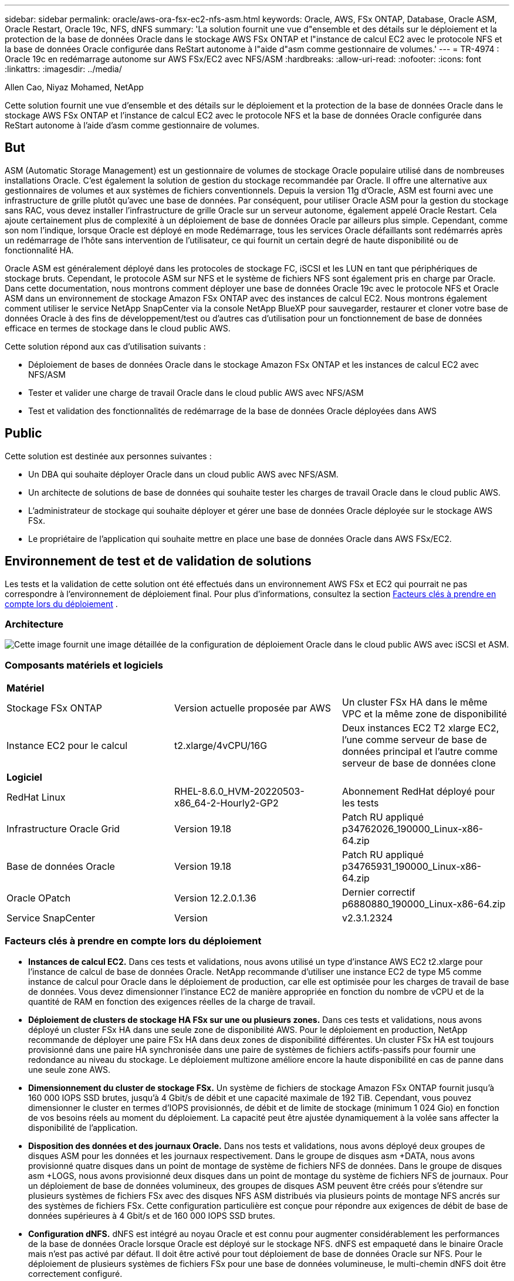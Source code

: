---
sidebar: sidebar 
permalink: oracle/aws-ora-fsx-ec2-nfs-asm.html 
keywords: Oracle, AWS, FSx ONTAP, Database, Oracle ASM, Oracle Restart, Oracle 19c, NFS, dNFS 
summary: 'La solution fournit une vue d"ensemble et des détails sur le déploiement et la protection de la base de données Oracle dans le stockage AWS FSx ONTAP et l"instance de calcul EC2 avec le protocole NFS et la base de données Oracle configurée dans ReStart autonome à l"aide d"asm comme gestionnaire de volumes.' 
---
= TR-4974 : Oracle 19c en redémarrage autonome sur AWS FSx/EC2 avec NFS/ASM
:hardbreaks:
:allow-uri-read: 
:nofooter: 
:icons: font
:linkattrs: 
:imagesdir: ../media/


Allen Cao, Niyaz Mohamed, NetApp

[role="lead"]
Cette solution fournit une vue d'ensemble et des détails sur le déploiement et la protection de la base de données Oracle dans le stockage AWS FSx ONTAP et l'instance de calcul EC2 avec le protocole NFS et la base de données Oracle configurée dans ReStart autonome à l'aide d'asm comme gestionnaire de volumes.



== But

ASM (Automatic Storage Management) est un gestionnaire de volumes de stockage Oracle populaire utilisé dans de nombreuses installations Oracle.  C'est également la solution de gestion du stockage recommandée par Oracle.  Il offre une alternative aux gestionnaires de volumes et aux systèmes de fichiers conventionnels.  Depuis la version 11g d'Oracle, ASM est fourni avec une infrastructure de grille plutôt qu'avec une base de données.  Par conséquent, pour utiliser Oracle ASM pour la gestion du stockage sans RAC, vous devez installer l'infrastructure de grille Oracle sur un serveur autonome, également appelé Oracle Restart.  Cela ajoute certainement plus de complexité à un déploiement de base de données Oracle par ailleurs plus simple.  Cependant, comme son nom l'indique, lorsque Oracle est déployé en mode Redémarrage, tous les services Oracle défaillants sont redémarrés après un redémarrage de l'hôte sans intervention de l'utilisateur, ce qui fournit un certain degré de haute disponibilité ou de fonctionnalité HA.

Oracle ASM est généralement déployé dans les protocoles de stockage FC, iSCSI et les LUN en tant que périphériques de stockage bruts.  Cependant, le protocole ASM sur NFS et le système de fichiers NFS sont également pris en charge par Oracle.  Dans cette documentation, nous montrons comment déployer une base de données Oracle 19c avec le protocole NFS et Oracle ASM dans un environnement de stockage Amazon FSx ONTAP avec des instances de calcul EC2.  Nous montrons également comment utiliser le service NetApp SnapCenter via la console NetApp BlueXP pour sauvegarder, restaurer et cloner votre base de données Oracle à des fins de développement/test ou d'autres cas d'utilisation pour un fonctionnement de base de données efficace en termes de stockage dans le cloud public AWS.

Cette solution répond aux cas d’utilisation suivants :

* Déploiement de bases de données Oracle dans le stockage Amazon FSx ONTAP et les instances de calcul EC2 avec NFS/ASM
* Tester et valider une charge de travail Oracle dans le cloud public AWS avec NFS/ASM
* Test et validation des fonctionnalités de redémarrage de la base de données Oracle déployées dans AWS




== Public

Cette solution est destinée aux personnes suivantes :

* Un DBA qui souhaite déployer Oracle dans un cloud public AWS avec NFS/ASM.
* Un architecte de solutions de base de données qui souhaite tester les charges de travail Oracle dans le cloud public AWS.
* L'administrateur de stockage qui souhaite déployer et gérer une base de données Oracle déployée sur le stockage AWS FSx.
* Le propriétaire de l'application qui souhaite mettre en place une base de données Oracle dans AWS FSx/EC2.




== Environnement de test et de validation de solutions

Les tests et la validation de cette solution ont été effectués dans un environnement AWS FSx et EC2 qui pourrait ne pas correspondre à l'environnement de déploiement final. Pour plus d'informations, consultez la section <<Facteurs clés à prendre en compte lors du déploiement>> .



=== Architecture

image:aws-ora-fsx-ec2-nfs-asm-architecture.png["Cette image fournit une image détaillée de la configuration de déploiement Oracle dans le cloud public AWS avec iSCSI et ASM."]



=== Composants matériels et logiciels

[cols="33%, 33%, 33%"]
|===


3+| *Matériel* 


| Stockage FSx ONTAP | Version actuelle proposée par AWS | Un cluster FSx HA dans le même VPC et la même zone de disponibilité 


| Instance EC2 pour le calcul | t2.xlarge/4vCPU/16G | Deux instances EC2 T2 xlarge EC2, l'une comme serveur de base de données principal et l'autre comme serveur de base de données clone 


3+| *Logiciel* 


| RedHat Linux | RHEL-8.6.0_HVM-20220503-x86_64-2-Hourly2-GP2 | Abonnement RedHat déployé pour les tests 


| Infrastructure Oracle Grid | Version 19.18 | Patch RU appliqué p34762026_190000_Linux-x86-64.zip 


| Base de données Oracle | Version 19.18 | Patch RU appliqué p34765931_190000_Linux-x86-64.zip 


| Oracle OPatch | Version 12.2.0.1.36 | Dernier correctif p6880880_190000_Linux-x86-64.zip 


| Service SnapCenter | Version | v2.3.1.2324 
|===


=== Facteurs clés à prendre en compte lors du déploiement

* *Instances de calcul EC2.*  Dans ces tests et validations, nous avons utilisé un type d’instance AWS EC2 t2.xlarge pour l’instance de calcul de base de données Oracle.  NetApp recommande d’utiliser une instance EC2 de type M5 comme instance de calcul pour Oracle dans le déploiement de production, car elle est optimisée pour les charges de travail de base de données.  Vous devez dimensionner l'instance EC2 de manière appropriée en fonction du nombre de vCPU et de la quantité de RAM en fonction des exigences réelles de la charge de travail.
* *Déploiement de clusters de stockage HA FSx sur une ou plusieurs zones.*  Dans ces tests et validations, nous avons déployé un cluster FSx HA dans une seule zone de disponibilité AWS.  Pour le déploiement en production, NetApp recommande de déployer une paire FSx HA dans deux zones de disponibilité différentes.  Un cluster FSx HA est toujours provisionné dans une paire HA synchronisée dans une paire de systèmes de fichiers actifs-passifs pour fournir une redondance au niveau du stockage.  Le déploiement multizone améliore encore la haute disponibilité en cas de panne dans une seule zone AWS.
* *Dimensionnement du cluster de stockage FSx.*  Un système de fichiers de stockage Amazon FSx ONTAP fournit jusqu'à 160 000 IOPS SSD brutes, jusqu'à 4 Gbit/s de débit et une capacité maximale de 192 TiB.  Cependant, vous pouvez dimensionner le cluster en termes d'IOPS provisionnés, de débit et de limite de stockage (minimum 1 024 Gio) en fonction de vos besoins réels au moment du déploiement.  La capacité peut être ajustée dynamiquement à la volée sans affecter la disponibilité de l'application.
* *Disposition des données et des journaux Oracle.*  Dans nos tests et validations, nous avons déployé deux groupes de disques ASM pour les données et les journaux respectivement.  Dans le groupe de disques asm +DATA, nous avons provisionné quatre disques dans un point de montage de système de fichiers NFS de données.  Dans le groupe de disques asm +LOGS, nous avons provisionné deux disques dans un point de montage du système de fichiers NFS de journaux.  Pour un déploiement de base de données volumineux, des groupes de disques ASM peuvent être créés pour s'étendre sur plusieurs systèmes de fichiers FSx avec des disques NFS ASM distribués via plusieurs points de montage NFS ancrés sur des systèmes de fichiers FSx.  Cette configuration particulière est conçue pour répondre aux exigences de débit de base de données supérieures à 4 Gbit/s et de 160 000 IOPS SSD brutes.
* *Configuration dNFS.* dNFS est intégré au noyau Oracle et est connu pour augmenter considérablement les performances de la base de données Oracle lorsque Oracle est déployé sur le stockage NFS. dNFS est empaqueté dans le binaire Oracle mais n'est pas activé par défaut.  Il doit être activé pour tout déploiement de base de données Oracle sur NFS.  Pour le déploiement de plusieurs systèmes de fichiers FSx pour une base de données volumineuse, le multi-chemin dNFS doit être correctement configuré.
* *Niveau de redondance Oracle ASM à utiliser pour chaque groupe de disques Oracle ASM que vous créez.*  Étant donné que FSx reflète déjà le stockage au niveau du cluster FSx, vous devez `ONLY` utiliser la redondance externe, ce qui signifie que l'option ne permet pas à Oracle ASM de refléter le contenu du groupe de disques.  Ceci est particulièrement important car NFS pour le stockage des données de la base de données Oracle nécessite une option de montage HARD NFS qui n'est PAS souhaitable pour la mise en miroir du contenu ASM au niveau Oracle.
* *Sauvegarde de la base de données.*  NetApp fournit une version SaaS du service SnapCenter software pour la sauvegarde, la restauration et le clonage de bases de données dans le cloud, disponible via l'interface utilisateur de la console NetApp BlueXP .  NetApp recommande de mettre en œuvre un tel service pour réaliser une sauvegarde SnapShot rapide (moins d'une minute), une restauration rapide (quelques minutes) de la base de données et un clonage de la base de données.




== Déploiement de la solution

La section suivante fournit des procédures de déploiement étape par étape.



=== Prérequis pour le déploiement

[%collapsible%open]
====
Le déploiement nécessite les prérequis suivants.

. Un compte AWS a été configuré et les segments VPC et réseau nécessaires ont été créés dans votre compte AWS.
. À partir de la console AWS EC2, vous devez déployer deux instances EC2 Linux, une comme serveur de base de données Oracle principal et un serveur de base de données cible de clonage alternatif facultatif.  Consultez le diagramme d’architecture dans la section précédente pour plus de détails sur la configuration de l’environnement.  Consultez également lelink:https://docs.aws.amazon.com/AWSEC2/latest/UserGuide/concepts.html["Guide de l'utilisateur pour les instances Linux"^] pour plus d'informations.
. À partir de la console AWS EC2, déployez des clusters de stockage HA Amazon FSx ONTAP pour héberger les volumes de base de données Oracle.  Si vous n'êtes pas familier avec le déploiement du stockage FSx, consultez la documentationlink:https://docs.aws.amazon.com/fsx/latest/ONTAPGuide/creating-file-systems.html["Création de systèmes de fichiers FSx ONTAP"^] pour des instructions étape par étape.
. Les étapes 2 et 3 peuvent être effectuées à l'aide de la boîte à outils d'automatisation Terraform suivante, qui crée une instance EC2 nommée `ora_01` et un système de fichiers FSx nommé `fsx_01` .  Lisez attentivement les instructions et modifiez les variables en fonction de votre environnement avant l’exécution.
+
....
git clone https://github.com/NetApp-Automation/na_aws_fsx_ec2_deploy.git
....



NOTE: Assurez-vous d'avoir alloué au moins 50 Go dans le volume racine de l'instance EC2 afin de disposer de suffisamment d'espace pour préparer les fichiers d'installation d'Oracle.

====


=== Configuration du noyau de l'instance EC2

[%collapsible%open]
====
Une fois les prérequis configurés, connectez-vous à l'instance EC2 en tant qu'utilisateur ec2-user et sudo en tant qu'utilisateur root pour configurer le noyau Linux pour l'installation d'Oracle.

. Créer un répertoire de préparation `/tmp/archive` dossier et définissez le `777` autorisation.
+
....
mkdir /tmp/archive

chmod 777 /tmp/archive
....
. Téléchargez et installez les fichiers d'installation binaires Oracle et les autres fichiers rpm requis sur le `/tmp/archive` annuaire.
+
Voir la liste suivante des fichiers d'installation à indiquer dans `/tmp/archive` sur l'instance EC2.

+
....
[ec2-user@ip-172-30-15-58 ~]$ ls -l /tmp/archive
total 10537316
-rw-rw-r--. 1 ec2-user ec2-user      19112 Mar 21 15:57 compat-libcap1-1.10-7.el7.x86_64.rpm
-rw-rw-r--  1 ec2-user ec2-user 3059705302 Mar 21 22:01 LINUX.X64_193000_db_home.zip
-rw-rw-r--  1 ec2-user ec2-user 2889184573 Mar 21 21:09 LINUX.X64_193000_grid_home.zip
-rw-rw-r--. 1 ec2-user ec2-user     589145 Mar 21 15:56 netapp_linux_unified_host_utilities-7-1.x86_64.rpm
-rw-rw-r--. 1 ec2-user ec2-user      31828 Mar 21 15:55 oracle-database-preinstall-19c-1.0-2.el8.x86_64.rpm
-rw-rw-r--  1 ec2-user ec2-user 2872741741 Mar 21 22:31 p34762026_190000_Linux-x86-64.zip
-rw-rw-r--  1 ec2-user ec2-user 1843577895 Mar 21 22:32 p34765931_190000_Linux-x86-64.zip
-rw-rw-r--  1 ec2-user ec2-user  124347218 Mar 21 22:33 p6880880_190000_Linux-x86-64.zip
-rw-r--r--  1 ec2-user ec2-user     257136 Mar 22 16:25 policycoreutils-python-utils-2.9-9.el8.noarch.rpm
....
. Installez le RPM de préinstallation Oracle 19c, qui répond à la plupart des exigences de configuration du noyau.
+
....
yum install /tmp/archive/oracle-database-preinstall-19c-1.0-2.el8.x86_64.rpm
....
. Téléchargez et installez les éléments manquants `compat-libcap1` sous Linux 8.
+
....
yum install /tmp/archive/compat-libcap1-1.10-7.el7.x86_64.rpm
....
. Depuis NetApp, téléchargez et installez les utilitaires hôtes NetApp .
+
....
yum install /tmp/archive/netapp_linux_unified_host_utilities-7-1.x86_64.rpm
....
. Installer `policycoreutils-python-utils` , qui n'est pas disponible dans l'instance EC2.
+
....
yum install /tmp/archive/policycoreutils-python-utils-2.9-9.el8.noarch.rpm
....
. Installez la version 1.8 du JDK ouvert.
+
....
yum install java-1.8.0-openjdk.x86_64
....
. Installez nfs-utils.
+
....
yum install nfs-utils
....
. Désactiver les énormes pages transparentes dans le système actuel.
+
....
echo never > /sys/kernel/mm/transparent_hugepage/enabled
echo never > /sys/kernel/mm/transparent_hugepage/defrag
....
+
Ajoutez les lignes suivantes dans `/etc/rc.local` désactiver `transparent_hugepage` après le redémarrage :

+
....
  # Disable transparent hugepages
          if test -f /sys/kernel/mm/transparent_hugepage/enabled; then
            echo never > /sys/kernel/mm/transparent_hugepage/enabled
          fi
          if test -f /sys/kernel/mm/transparent_hugepage/defrag; then
            echo never > /sys/kernel/mm/transparent_hugepage/defrag
          fi
....
. Désactiver selinux en modifiant `SELINUX=enforcing` à `SELINUX=disabled` .  Vous devez redémarrer l'hôte pour que la modification soit effective.
+
....
vi /etc/sysconfig/selinux
....
. Ajoutez les lignes suivantes à `limit.conf` pour définir la limite du descripteur de fichier et la taille de la pile sans guillemets `" "` .
+
....
vi /etc/security/limits.conf
  "*               hard    nofile          65536"
  "*               soft    stack           10240"
....
. Ajoutez de l’espace d’échange à l’instance EC2 en suivant ces instructions :link:https://aws.amazon.com/premiumsupport/knowledge-center/ec2-memory-swap-file/["Comment allouer de la mémoire pour fonctionner comme espace d'échange dans une instance Amazon EC2 à l'aide d'un fichier d'échange ?"^] La quantité exacte d'espace à ajouter dépend de la taille de la RAM jusqu'à 16 Go.
. Ajoutez le groupe ASM à utiliser pour le groupe asm sysasm
+
....
groupadd asm
....
. Modifiez l'utilisateur Oracle pour ajouter ASM en tant que groupe secondaire (l'utilisateur Oracle doit avoir été créé après l'installation de préinstallation RPM d'Oracle).
+
....
usermod -a -G asm oracle
....
. Redémarrez l’instance EC2.


====


=== Provisionner et exporter les volumes NFS à monter sur l'hôte d'instance EC2

[%collapsible%open]
====
Provisionnez trois volumes à partir de la ligne de commande en vous connectant au cluster FSx via ssh en tant qu'utilisateur fsxadmin avec l'adresse IP de gestion du cluster FSx pour héberger les fichiers binaires, de données et de journaux de la base de données Oracle.

. Connectez-vous au cluster FSx via SSH en tant qu'utilisateur fsxadmin.
+
....
ssh fsxadmin@172.30.15.53
....
. Exécutez la commande suivante pour créer un volume pour le binaire Oracle.
+
....
vol create -volume ora_01_biny -aggregate aggr1 -size 50G -state online  -type RW -junction-path /ora_01_biny -snapshot-policy none -tiering-policy snapshot-only
....
. Exécutez la commande suivante pour créer un volume pour les données Oracle.
+
....
vol create -volume ora_01_data -aggregate aggr1 -size 100G -state online  -type RW -junction-path /ora_01_data -snapshot-policy none -tiering-policy snapshot-only
....
. Exécutez la commande suivante pour créer un volume pour les journaux Oracle.
+
....
vol create -volume ora_01_logs -aggregate aggr1 -size 100G -state online  -type RW -junction-path /ora_01_logs -snapshot-policy none -tiering-policy snapshot-only
....
. Valider les volumes DB créés.
+
....
vol show
....
+
On s'attend à ce que cela revienne :

+
....
FsxId02ad7bf3476b741df::> vol show
  (vol show)
FsxId06c3c8b2a7bd56458::> vol show
Vserver   Volume       Aggregate    State      Type       Size  Available Used%
--------- ------------ ------------ ---------- ---- ---------- ---------- -----
svm_ora   ora_01_biny  aggr1        online     RW         50GB    47.50GB    0%
svm_ora   ora_01_data  aggr1        online     RW        100GB    95.00GB    0%
svm_ora   ora_01_logs  aggr1        online     RW        100GB    95.00GB    0%
svm_ora   svm_ora_root aggr1        online     RW          1GB    972.1MB    0%
4 entries were displayed.
....


====


=== Configuration du stockage de la base de données

[%collapsible%open]
====
Maintenant, importez et configurez le stockage FSx pour l’infrastructure de grille Oracle et l’installation de la base de données sur l’hôte d’instance EC2.

. Connectez-vous à l'instance EC2 via SSH en tant qu'utilisateur ec2 avec votre clé SSH et l'adresse IP de l'instance EC2.
+
....
ssh -i ora_01.pem ec2-user@172.30.15.58
....
. Créer le répertoire /u01 pour monter le système de fichiers binaires Oracle
+
....
sudo mkdir /u01
....
. Montez le volume binaire sur `/u01` , changé en votre adresse IP FSx NFS lif.  Si vous avez déployé le cluster FSx via la boîte à outils d'automatisation NetApp , l'adresse IP NFS lif du serveur de stockage virtuel FSx sera répertoriée dans la sortie à la fin de l'exécution de la fourniture des ressources.  Sinon, il peut être récupéré à partir de l'interface utilisateur de la console AWS FSx.
+
....
sudo mount -t nfs 172.30.15.19:/ora_01_biny /u01 -o rw,bg,hard,vers=3,proto=tcp,timeo=600,rsize=65536,wsize=65536
....
. Changement `/u01` propriété du point de montage à l'utilisateur Oracle et à son groupe principal associé.
+
....
sudo chown oracle:oinstall /u01
....
. Créer un répertoire /oradata pour monter le système de fichiers de données Oracle
+
....
sudo mkdir /oradata
....
. Montez le volume de données sur `/oradata` , changé en votre adresse IP FSx NFS lif
+
....
sudo mount -t nfs 172.30.15.19:/ora_01_data /oradata -o rw,bg,hard,vers=3,proto=tcp,timeo=600,rsize=65536,wsize=65536
....
. Changement `/oradata` propriété du point de montage à l'utilisateur Oracle et à son groupe principal associé.
+
....
sudo chown oracle:oinstall /oradata
....
. Créer un répertoire /oralogs pour monter le système de fichiers des journaux Oracle
+
....
sudo mkdir /oralogs
....
. Montez le volume du journal sur `/oralogs` , changé en votre adresse IP FSx NFS lif
+
....
sudo mount -t nfs 172.30.15.19:/ora_01_logs /oralogs -o rw,bg,hard,vers=3,proto=tcp,timeo=600,rsize=65536,wsize=65536
....
. Changement `/oralogs` propriété du point de montage à l'utilisateur Oracle et à son groupe principal associé.
+
....
sudo chown oracle:oinstall /oralogs
....
. Ajouter un point de montage à `/etc/fstab` .
+
....
sudo vi /etc/fstab
....
+
Ajoutez la ligne suivante.

+
....
172.30.15.19:/ora_01_biny       /u01            nfs     rw,bg,hard,vers=3,proto=tcp,timeo=600,rsize=65536,wsize=65536   0       0
172.30.15.19:/ora_01_data       /oradata        nfs     rw,bg,hard,vers=3,proto=tcp,timeo=600,rsize=65536,wsize=65536   0       0
172.30.15.19:/ora_01_logs       /oralogs        nfs     rw,bg,hard,vers=3,proto=tcp,timeo=600,rsize=65536,wsize=65536   0       0

....
. sudo à l'utilisateur Oracle, créez des dossiers ASM pour stocker les fichiers de disque ASM
+
....
sudo su
su - oracle
mkdir /oradata/asm
mkdir /oralogs/asm
....
. En tant qu'utilisateur Oracle, créez des fichiers de disque de données ASM, modifiez le nombre pour qu'il corresponde à la taille du disque avec la taille du bloc.
+
....
dd if=/dev/zero of=/oradata/asm/nfs_data_disk01 bs=1M count=20480 oflag=direct
dd if=/dev/zero of=/oradata/asm/nfs_data_disk02 bs=1M count=20480 oflag=direct
dd if=/dev/zero of=/oradata/asm/nfs_data_disk03 bs=1M count=20480 oflag=direct
dd if=/dev/zero of=/oradata/asm/nfs_data_disk04 bs=1M count=20480 oflag=direct
....
. Modifier l'autorisation du fichier de disque de données à 640
+
....
chmod 640 /oradata/asm/*
....
. En tant qu'utilisateur Oracle, créez des fichiers de disque de journaux ASM, modifiez le nombre pour qu'il corresponde à la taille du disque avec la taille du bloc.
+
....
dd if=/dev/zero of=/oralogs/asm/nfs_logs_disk01 bs=1M count=40960 oflag=direct
dd if=/dev/zero of=/oralogs/asm/nfs_logs_disk02 bs=1M count=40960 oflag=direct
....
. Modifier l'autorisation du fichier disque des journaux à 640
+
....
chmod 640 /oralogs/asm/*
....
. Redémarrez l’hôte de l’instance EC2.


====


=== Installation de l'infrastructure de grille Oracle

[%collapsible%open]
====
. Connectez-vous à l'instance EC2 en tant qu'utilisateur ec2 via SSH et activez l'authentification par mot de passe en supprimant le commentaire. `PasswordAuthentication yes` et puis commenter `PasswordAuthentication no` .
+
....
sudo vi /etc/ssh/sshd_config
....
. Redémarrez le service sshd.
+
....
sudo systemctl restart sshd
....
. Réinitialiser le mot de passe utilisateur Oracle.
+
....
sudo passwd oracle
....
. Connectez-vous en tant qu'utilisateur propriétaire du logiciel Oracle Restart (oracle).  Créez un répertoire Oracle comme suit :
+
....
mkdir -p /u01/app/oracle
mkdir -p /u01/app/oraInventory
....
. Modifiez le paramètre d’autorisation du répertoire.
+
....
chmod -R 775 /u01/app
....
. Créez un répertoire de base de grille et accédez-y.
+
....
mkdir -p /u01/app/oracle/product/19.0.0/grid
cd /u01/app/oracle/product/19.0.0/grid
....
. Décompressez les fichiers d’installation de la grille.
+
....
unzip -q /tmp/archive/LINUX.X64_193000_grid_home.zip
....
. Depuis la page d'accueil de la grille, supprimez le `OPatch` annuaire.
+
....
rm -rf OPatch
....
. Depuis la page d'accueil de la grille, copiez `p6880880_190000_Linux-x86-64.zip` dans le grid_home, puis décompressez-le.
+
....
cp /tmp/archive/p6880880_190000_Linux-x86-64.zip .
unzip p6880880_190000_Linux-x86-64.zip
....
. Depuis la grille d'accueil, révisez `cv/admin/cvu_config` , décommentez et remplacez `CV_ASSUME_DISTID=OEL5` avec `CV_ASSUME_DISTID=OL7` .
+
....
vi cv/admin/cvu_config
....
. Préparez un `gridsetup.rsp` fichier pour une installation silencieuse et placez le fichier rsp dans le `/tmp/archive` annuaire.  Le fichier rsp doit couvrir les sections A, B et G avec les informations suivantes :
+
....
INVENTORY_LOCATION=/u01/app/oraInventory
oracle.install.option=HA_CONFIG
ORACLE_BASE=/u01/app/oracle
oracle.install.asm.OSDBA=dba
oracle.install.asm.OSOPER=oper
oracle.install.asm.OSASM=asm
oracle.install.asm.SYSASMPassword="SetPWD"
oracle.install.asm.diskGroup.name=DATA
oracle.install.asm.diskGroup.redundancy=EXTERNAL
oracle.install.asm.diskGroup.AUSize=4
oracle.install.asm.diskGroup.disks=/oradata/asm/nfs_data_disk01,/oradata/asm/nfs_data_disk02,/oradata/asm/nfs_data_disk03,/oradata/asm/nfs_data_disk04
oracle.install.asm.diskGroup.diskDiscoveryString=/oradata/asm/*,/oralogs/asm/*
oracle.install.asm.monitorPassword="SetPWD"
oracle.install.asm.configureAFD=false


....
. Connectez-vous à l’instance EC2 en tant qu’utilisateur root.
. Installer `cvuqdisk-1.0.10-1.rpm` .
+
....
rpm -ivh /u01/app/oracle/product/19.0.0/grid/cv/rpm/cvuqdisk-1.0.10-1.rpm
....
. Connectez-vous à l'instance EC2 en tant qu'utilisateur Oracle et extrayez le correctif dans le `/tmp/archive` dossier.
+
....
unzip p34762026_190000_Linux-x86-64.zip
....
. Depuis la page d'accueil de la grille /u01/app/oracle/product/19.0.0/grid et en tant qu'utilisateur Oracle, lancez `gridSetup.sh` pour l'installation d'infrastructures de réseau.
+
....
 ./gridSetup.sh -applyRU /tmp/archive/34762026/ -silent -responseFile /tmp/archive/gridsetup.rsp
....
+
Ignorez les avertissements concernant les mauvais groupes pour l’infrastructure du réseau.  Nous utilisons un seul utilisateur Oracle pour gérer Oracle Restart, ce qui est donc attendu.

. En tant qu'utilisateur root, exécutez le(s) script(s) suivant(s) :
+
....
/u01/app/oraInventory/orainstRoot.sh

/u01/app/oracle/product/19.0.0/grid/root.sh
....
. En tant qu'utilisateur Oracle, exécutez la commande suivante pour terminer la configuration :
+
....
/u01/app/oracle/product/19.0.0/grid/gridSetup.sh -executeConfigTools -responseFile /tmp/archive/gridsetup.rsp -silent
....
. En tant qu’utilisateur Oracle, créez le groupe de disques LOGS.
+
....
bin/asmca -silent -sysAsmPassword 'yourPWD' -asmsnmpPassword 'yourPWD' -createDiskGroup -diskGroupName LOGS -disk '/oralogs/asm/nfs_logs_disk*' -redundancy EXTERNAL -au_size 4
....
. En tant qu'utilisateur Oracle, validez les services de grille après la configuration de l'installation.
+
....
bin/crsctl stat res -t
+
Name                Target  State        Server                   State details
Local Resources
ora.DATA.dg         ONLINE  ONLINE       ip-172-30-15-58          STABLE
ora.LISTENER.lsnr   ONLINE  ONLINE       ip-172-30-15-58          STABLE
ora.LOGS.dg         ONLINE  ONLINE       ip-172-30-15-58          STABLE
ora.asm             ONLINE  ONLINE       ip-172-30-15-58          Started,STABLE
ora.ons             OFFLINE OFFLINE      ip-172-30-15-58          STABLE
Cluster Resources
ora.cssd            ONLINE  ONLINE       ip-172-30-15-58          STABLE
ora.diskmon         OFFLINE OFFLINE                               STABLE
ora.driver.afd      ONLINE  ONLINE       ip-172-30-15-58          STABLE
ora.evmd            ONLINE  ONLINE       ip-172-30-15-58          STABLE
....


====


=== Installation de la base de données Oracle

[%collapsible%open]
====
. Connectez-vous en tant qu'utilisateur Oracle et annulez la configuration `$ORACLE_HOME` et `$ORACLE_SID` si c'est réglé.
+
....
unset ORACLE_HOME
unset ORACLE_SID
....
. Créez le répertoire de base de données Oracle et accédez-y.
+
....
mkdir /u01/app/oracle/product/19.0.0/db1
cd /u01/app/oracle/product/19.0.0/db1
....
. Décompressez les fichiers d’installation d’Oracle DB.
+
....
unzip -q /tmp/archive/LINUX.X64_193000_db_home.zip
....
. Depuis la base de données, supprimez le `OPatch` annuaire.
+
....
rm -rf OPatch
....
. Depuis la page d'accueil de la base de données, copiez `p6880880_190000_Linux-x86-64.zip` à `grid_home` , puis décompressez-le.
+
....
cp /tmp/archive/p6880880_190000_Linux-x86-64.zip .
unzip p6880880_190000_Linux-x86-64.zip
....
. Depuis la maison DB, réviser `cv/admin/cvu_config` , et décommentez et remplacez `CV_ASSUME_DISTID=OEL5` avec `CV_ASSUME_DISTID=OL7` .
+
....
vi cv/admin/cvu_config
....
. De la `/tmp/archive` répertoire, décompressez le patch DB 19.18 RU.
+
....
unzip p34765931_190000_Linux-x86-64.zip
....
. Préparez le fichier rsp d'installation silencieuse de la base de données dans `/tmp/archive/dbinstall.rsp` répertoire avec les valeurs suivantes :
+
....
oracle.install.option=INSTALL_DB_SWONLY
UNIX_GROUP_NAME=oinstall
INVENTORY_LOCATION=/u01/app/oraInventory
ORACLE_HOME=/u01/app/oracle/product/19.0.0/db1
ORACLE_BASE=/u01/app/oracle
oracle.install.db.InstallEdition=EE
oracle.install.db.OSDBA_GROUP=dba
oracle.install.db.OSOPER_GROUP=oper
oracle.install.db.OSBACKUPDBA_GROUP=oper
oracle.install.db.OSDGDBA_GROUP=dba
oracle.install.db.OSKMDBA_GROUP=dba
oracle.install.db.OSRACDBA_GROUP=dba
oracle.install.db.rootconfig.executeRootScript=false
....
. Depuis db1 home /u01/app/oracle/product/19.0.0/db1, exécutez une installation silencieuse de la base de données logicielle uniquement.
+
....
 ./runInstaller -applyRU /tmp/archive/34765931/ -silent -ignorePrereqFailure -responseFile /tmp/archive/dbinstall.rsp
....
. En tant qu'utilisateur root, exécutez le `root.sh` script après l'installation du logiciel uniquement.
+
....
/u01/app/oracle/product/19.0.0/db1/root.sh
....
. En tant qu'utilisateur Oracle, créez le `dbca.rsp` fichier avec les entrées suivantes :
+
....
gdbName=db1.demo.netapp.com
sid=db1
createAsContainerDatabase=true
numberOfPDBs=3
pdbName=db1_pdb
useLocalUndoForPDBs=true
pdbAdminPassword="yourPWD"
templateName=General_Purpose.dbc
sysPassword="yourPWD"
systemPassword="yourPWD"
dbsnmpPassword="yourPWD"
storageType=ASM
diskGroupName=DATA
characterSet=AL32UTF8
nationalCharacterSet=AL16UTF16
listeners=LISTENER
databaseType=MULTIPURPOSE
automaticMemoryManagement=false
totalMemory=8192
....
+

NOTE: Définissez la mémoire totale en fonction de la mémoire disponible dans l'hôte d'instance EC2.  Oracle alloue 75 % de `totalMemory` vers l'instance DB SGA ou le cache tampon.

. En tant qu'utilisateur Oracle, lancez la création de base de données avec dbca.
+
....
bin/dbca -silent -createDatabase -responseFile /tmp/archive/dbca.rsp

output:
Prepare for db operation
7% complete
Registering database with Oracle Restart
11% complete
Copying database files
33% complete
Creating and starting Oracle instance
35% complete
38% complete
42% complete
45% complete
48% complete
Completing Database Creation
53% complete
55% complete
56% complete
Creating Pluggable Databases
60% complete
64% complete
69% complete
78% complete
Executing Post Configuration Actions
100% complete
Database creation complete. For details check the logfiles at:
 /u01/app/oracle/cfgtoollogs/dbca/db1.
Database Information:
Global Database Name:db1.demo.netapp.com
System Identifier(SID):db1
Look at the log file "/u01/app/oracle/cfgtoollogs/dbca/db1/db1.log" for further details.
....
. En tant qu'utilisateur Oracle, validez les services Oracle Restart HA après la création de la base de données.
+
....
[oracle@ip-172-30-15-58 db1]$ ../grid/bin/crsctl stat res -t
--------------------------------------------------------------------------------
Name           Target  State        Server                   State details
--------------------------------------------------------------------------------
Local Resources
--------------------------------------------------------------------------------
ora.DATA.dg
               ONLINE  ONLINE       ip-172-30-15-58          STABLE
ora.LISTENER.lsnr
               ONLINE  ONLINE       ip-172-30-15-58          STABLE
ora.LOGS.dg
               ONLINE  ONLINE       ip-172-30-15-58          STABLE
ora.asm
               ONLINE  ONLINE       ip-172-30-15-58          Started,STABLE
ora.ons
               OFFLINE OFFLINE      ip-172-30-15-58          STABLE
--------------------------------------------------------------------------------
Cluster Resources
--------------------------------------------------------------------------------
ora.cssd
      1        ONLINE  ONLINE       ip-172-30-15-58          STABLE
ora.db1.db
      1        ONLINE  ONLINE       ip-172-30-15-58          Open,HOME=/u01/app/o
                                                             racle/product/19.0.0
                                                             /db1,STABLE
ora.diskmon
      1        OFFLINE OFFLINE                               STABLE
ora.evmd
      1        ONLINE  ONLINE       ip-172-30-15-58          STABLE
--------------------------------------------------------------------------------
[oracle@ip-172-30-15-58 db1]$

....
. Définir l'utilisateur Oracle `.bash_profile` .
+
....
vi ~/.bash_profile
....
. Ajouter les entrées suivantes :
+
....
export ORACLE_HOME=/u01/app/oracle/product/19.0.0/db1
export ORACLE_SID=db1
export PATH=$PATH:$ORACLE_HOME/bin
alias asm='export ORACLE_HOME=/u01/app/oracle/product/19.0.0/grid;export ORACLE_SID=+ASM;export PATH=$PATH:$ORACLE_HOME/bin'
....
. Valider le CDB/PDB créé.
+
....
. ~/.bash_profile

sqlplus / as sysdba

SQL> select name, open_mode from v$database;

NAME      OPEN_MODE

DB1       READ WRITE

SQL> select name from v$datafile;

NAME

+DATA/DB1/DATAFILE/system.256.1132176177
+DATA/DB1/DATAFILE/sysaux.257.1132176221
+DATA/DB1/DATAFILE/undotbs1.258.1132176247
+DATA/DB1/86B637B62FE07A65E053F706E80A27CA/DATAFILE/system.265.1132177009
+DATA/DB1/86B637B62FE07A65E053F706E80A27CA/DATAFILE/sysaux.266.1132177009
+DATA/DB1/DATAFILE/users.259.1132176247
+DATA/DB1/86B637B62FE07A65E053F706E80A27CA/DATAFILE/undotbs1.267.1132177009
+DATA/DB1/F7852758DCD6B800E0533A0F1EAC1DC6/DATAFILE/system.271.1132177853
+DATA/DB1/F7852758DCD6B800E0533A0F1EAC1DC6/DATAFILE/sysaux.272.1132177853
+DATA/DB1/F7852758DCD6B800E0533A0F1EAC1DC6/DATAFILE/undotbs1.270.1132177853
+DATA/DB1/F7852758DCD6B800E0533A0F1EAC1DC6/DATAFILE/users.274.1132177871

NAME

+DATA/DB1/F785288BBCD1BA78E0533A0F1EACCD6F/DATAFILE/system.276.1132177871
+DATA/DB1/F785288BBCD1BA78E0533A0F1EACCD6F/DATAFILE/sysaux.277.1132177871
+DATA/DB1/F785288BBCD1BA78E0533A0F1EACCD6F/DATAFILE/undotbs1.275.1132177871
+DATA/DB1/F785288BBCD1BA78E0533A0F1EACCD6F/DATAFILE/users.279.1132177889
+DATA/DB1/F78529A14DD8BB18E0533A0F1EACB8ED/DATAFILE/system.281.1132177889
+DATA/DB1/F78529A14DD8BB18E0533A0F1EACB8ED/DATAFILE/sysaux.282.1132177889
+DATA/DB1/F78529A14DD8BB18E0533A0F1EACB8ED/DATAFILE/undotbs1.280.1132177889
+DATA/DB1/F78529A14DD8BB18E0533A0F1EACB8ED/DATAFILE/users.284.1132177907

19 rows selected.

SQL> show pdbs

    CON_ID CON_NAME                       OPEN MODE  RESTRICTED

         2 PDB$SEED                       READ ONLY  NO
         3 DB1_PDB1                       READ WRITE NO
         4 DB1_PDB2                       READ WRITE NO
         5 DB1_PDB3                       READ WRITE NO
SQL>
....
. En tant qu'utilisateur Oracle, accédez au répertoire de base de données Oracle /u01/app/oracle/product/19.0.0/db1 et activez dNFS
+
....
cd /u01/app/oracle/product/19.0.0/db1

mkdir rdbms/lib/odm

cp lib/libnfsodm19.so rdbms/lib/odm/
....
. Configurer le fichier oranfstab dans ORACLE_HOME
+
....
vi $ORACLE_HOME/dbs/oranfstab

add following entries:

server: fsx_01
local: 172.30.15.58 path: 172.30.15.19
nfs_version: nfsv3
export: /ora_01_biny mount: /u01
export: /ora_01_data mount: /oradata
export: /ora_01_logs mount: /oralogs
....
. En tant qu'utilisateur Oracle, connectez-vous à la base de données depuis sqlplus et définissez la taille et l'emplacement de récupération de la base de données sur le groupe de disques +LOGS.
+
....

. ~/.bash_profile

sqlplus / as sysdba

alter system set db_recovery_file_dest_size = 80G scope=both;

alter system set db_recovery_file_dest = '+LOGS' scope=both;
....
. Activer le mode journal d'archivage et redémarrer l'instance Oracle DB
+
....

shutdown immediate;

startup mount;

alter database archivelog;

alter database open;

alter system switch logfile;

....
. Valider le mode journal de la base de données et dNFS après le redémarrage de l'instance
+
....

SQL> select name, log_mode from v$database;

NAME      LOG_MODE
--------- ------------
DB1       ARCHIVELOG

SQL> select svrname, dirname from v$dnfs_servers;

SVRNAME
--------------------------------------------------------------------------------
DIRNAME
--------------------------------------------------------------------------------
fsx_01
/ora_01_data

fsx_01
/ora_01_biny

fsx_01
/ora_01_logs

....
. Valider Oracle ASM
+
....
[oracle@ip-172-30-15-58 db1]$ asm
[oracle@ip-172-30-15-58 db1]$ sqlplus / as sysasm

SQL*Plus: Release 19.0.0.0.0 - Production on Tue May 9 20:39:39 2023
Version 19.18.0.0.0

Copyright (c) 1982, 2022, Oracle.  All rights reserved.


Connected to:
Oracle Database 19c Enterprise Edition Release 19.0.0.0.0 - Production
Version 19.18.0.0.0

SQL> set lin 200
SQL> col path form a30
SQL> select name, path, header_status, mount_status, state from v$asm_disk;

NAME                           PATH                           HEADER_STATU MOUNT_S STATE
------------------------------ ------------------------------ ------------ ------- --------
DATA_0002                      /oradata/asm/nfs_data_disk01   MEMBER       CACHED  NORMAL
DATA_0000                      /oradata/asm/nfs_data_disk02   MEMBER       CACHED  NORMAL
DATA_0001                      /oradata/asm/nfs_data_disk03   MEMBER       CACHED  NORMAL
DATA_0003                      /oradata/asm/nfs_data_disk04   MEMBER       CACHED  NORMAL
LOGS_0000                      /oralogs/asm/nfs_logs_disk01   MEMBER       CACHED  NORMAL
LOGS_0001                      /oralogs/asm/nfs_logs_disk02   MEMBER       CACHED  NORMAL

6 rows selected.


SQL> select name, state, ALLOCATION_UNIT_SIZE, TOTAL_MB, FREE_MB from v$asm_diskgroup;

NAME                           STATE       ALLOCATION_UNIT_SIZE   TOTAL_MB    FREE_MB
------------------------------ ----------- -------------------- ---------- ----------
DATA                           MOUNTED                  4194304      81920      73536
LOGS                           MOUNTED                  4194304      81920      81640

This completes Oracle 19c version 19.18 Restart deployment on an Amazon FSx ONTAP and EC2 compute instance with NFS/ASM. If desired, NetApp recommends relocating the Oracle control file and online log files to the +LOGS disk group.
....


====


=== Option de déploiement automatisé

NetApp publiera une boîte à outils de déploiement de solutions entièrement automatisée avec Ansible pour faciliter la mise en œuvre de cette solution.  Veuillez vérifier régulièrement la disponibilité de la boîte à outils.  Après sa sortie, un lien sera publié ici.



== Sauvegarde, restauration et clonage de bases de données Oracle avec SnapCenter Service

À l'heure actuelle, la base de données Oracle avec option de stockage NFS et ASM n'est prise en charge que par l'outil d'interface utilisateur traditionnel de SnapCenter Server. Voirlink:../dbops/hybrid-dbops-snapcenter-usecases.html["Solutions de bases de données cloud hybrides avec SnapCenter"^] pour plus de détails sur la sauvegarde, la restauration et le clonage de la base de données Oracle avec l'outil d'interface utilisateur NetApp SnapCenter .



== Où trouver des informations supplémentaires

Pour en savoir plus sur les informations décrites dans ce document, consultez les documents et/ou sites Web suivants :

* Installation d'Oracle Grid Infrastructure pour un serveur autonome avec une nouvelle installation de base de données
+
link:https://docs.oracle.com/en/database/oracle/oracle-database/19/ladbi/installing-oracle-grid-infrastructure-for-a-standalone-server-with-a-new-database-installation.html#GUID-0B1CEE8C-C893-46AA-8A6A-7B5FAAEC72B3["https://docs.oracle.com/en/database/oracle/oracle-database/19/ladbi/installing-oracle-grid-infrastructure-for-a-standalone-server-with-a-new-database-installation.html#GUID-0B1CEE8C-C893-46AA-8A6A-7B5FAAEC72B3"^]

* Installation et configuration de la base de données Oracle à l'aide de fichiers de réponses
+
link:https://docs.oracle.com/en/database/oracle/oracle-database/19/ladbi/installing-and-configuring-oracle-database-using-response-files.html#GUID-D53355E9-E901-4224-9A2A-B882070EDDF7["https://docs.oracle.com/en/database/oracle/oracle-database/19/ladbi/installing-and-configuring-oracle-database-using-response-files.html#GUID-D53355E9-E901-4224-9A2A-B882070EDDF7"^]

* Amazon FSx ONTAP
+
link:https://aws.amazon.com/fsx/netapp-ontap/["https://aws.amazon.com/fsx/netapp-ontap/"^]

* Amazon EC2
+
link:https://aws.amazon.com/pm/ec2/?trk=36c6da98-7b20-48fa-8225-4784bced9843&sc_channel=ps&s_kwcid=AL!4422!3!467723097970!e!!g!!aws%20ec2&ef_id=Cj0KCQiA54KfBhCKARIsAJzSrdqwQrghn6I71jiWzSeaT9Uh1-vY-VfhJixF-xnv5rWwn2S7RqZOTQ0aAh7eEALw_wcB:G:s&s_kwcid=AL!4422!3!467723097970!e!!g!!aws%20ec2["https://aws.amazon.com/pm/ec2/?trk=36c6da98-7b20-48fa-8225-4784bced9843&sc_channel=ps&s_kwcid=AL!4422!3!467723097970!e!!g!!aws%20ec2&ef_id=Cj0KCQiA54KfBhCKARIsAJzSrdqwQrghn6I71jiWzSeaT9Uh1-vY-VfhJixF-xnv5rWwn2S7RqZOTQ0aAh7eEALw_wcB:G:s&s_kwcid=AL!4422!3!467723097970!e!!g!!aws%20ec2"^]


